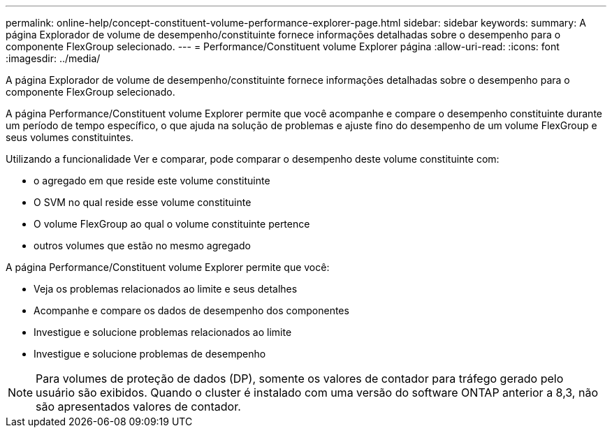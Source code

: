 ---
permalink: online-help/concept-constituent-volume-performance-explorer-page.html 
sidebar: sidebar 
keywords:  
summary: A página Explorador de volume de desempenho/constituinte fornece informações detalhadas sobre o desempenho para o componente FlexGroup selecionado. 
---
= Performance/Constituent volume Explorer página
:allow-uri-read: 
:icons: font
:imagesdir: ../media/


[role="lead"]
A página Explorador de volume de desempenho/constituinte fornece informações detalhadas sobre o desempenho para o componente FlexGroup selecionado.

A página Performance/Constituent volume Explorer permite que você acompanhe e compare o desempenho constituinte durante um período de tempo específico, o que ajuda na solução de problemas e ajuste fino do desempenho de um volume FlexGroup e seus volumes constituintes.

Utilizando a funcionalidade Ver e comparar, pode comparar o desempenho deste volume constituinte com:

* o agregado em que reside este volume constituinte
* O SVM no qual reside esse volume constituinte
* O volume FlexGroup ao qual o volume constituinte pertence
* outros volumes que estão no mesmo agregado


A página Performance/Constituent volume Explorer permite que você:

* Veja os problemas relacionados ao limite e seus detalhes
* Acompanhe e compare os dados de desempenho dos componentes
* Investigue e solucione problemas relacionados ao limite
* Investigue e solucione problemas de desempenho


[NOTE]
====
Para volumes de proteção de dados (DP), somente os valores de contador para tráfego gerado pelo usuário são exibidos. Quando o cluster é instalado com uma versão do software ONTAP anterior a 8,3, não são apresentados valores de contador.

====
